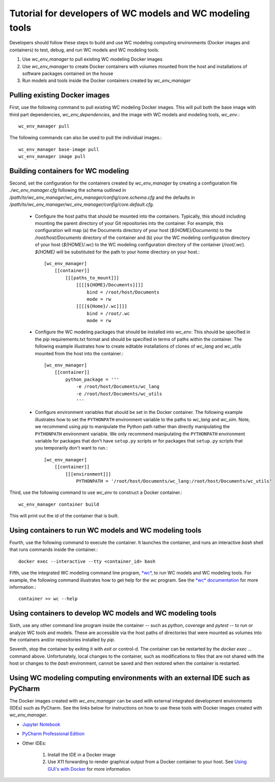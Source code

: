 Tutorial for developers of WC models and WC modeling tools
==========================================================

Developers should follow these steps to build and use WC modeling computing environments (Docker images and containers) to test, debug, and run WC models and WC modeling tools.

#. Use *wc_env_manager* to pull existing WC modeling Docker images
#. Use *wc_env_manager* to create Docker containers with volumes mounted from the host and installations of software packages contained on the house
#. Run models and tools inside the Docker containers created by *wc_env_manager*


Pulling existing Docker images
------------------------------

First, use the following command to pull existing WC modeling Docker images. This will pull both the base image with third part dependencies, *wc_env_dependencies*, and the image with WC models and modeling tools, *wc_env*.::

  wc_env_manager pull

The following commands can also be used to pull the individual images.::

  wc_env_manager base-image pull
  wc_env_manager image pull


Building containers for WC modeling
-----------------------------------

Second, set the configuration for the containers created by *wc_env_manager* by creating a configuration file `./wc_env_manager.cfg` following the schema outlined in `/path/to/wc_env_manager/wc_env_manager/config/core.schema.cfg` and the defaults in `/path/to/wc_env_manager/wc_env_manager/config/core.default.cfg`.

    * Configure the host paths that should be mounted into the containers. Typically, this should including mounting the parent directory of your Git repositories into the container. For example, this configuration will map (a) the Documents directory of your host (`${HOME}/Documents`) to the `/root/host/Documents` directory of the container and (b) your the WC modeling configuration directory of your host (`${HOME}/.wc`) to the WC modeling configuration directory of the container (`/root/.wc`). `${HOME}` will be substituted for the path to your home directory on your host.::

        [wc_env_manager]
            [[container]]
                [[[paths_to_mount]]]
                    [[[[${HOME}/Documents]]]]
                        bind = /root/host/Documents
                        mode = rw
                    [[[[${Home}/.wc]]]]
                        bind = /root/.wc
                        mode = rw

    * Configure the WC modeling packages that should be installed into *wc_env*. This should be specified in the *pip* requirements.txt format and should be specified in terms of paths within the container. The following example illustrates how to create editable installations of clones of *wc_lang* and *wc_utils* mounted from the host into the container.::

        [wc_env_manager]
            [[container]]
                python_package = '''
                    -e /root/host/Documents/wc_lang
                    -e /root/host/Documents/wc_utils
                    '''

    * Configure environment variables that should be set in the Docker container. The following example illustrates how to set the ``PYTHONPATH`` environment variable to the paths to *wc_lang* and *wc_sim*. Note, we recommend using *pip* to manipulate the Python path rather than directly manipulating the ``PYTHONPATH`` environment variable. We only recommend manipulating the ``PYTHONPATH`` environment variable for packages that don't have ``setup.py`` scripts or for packages that ``setup.py`` scripts that you temporarily don't want to run.::

        [wc_env_manager]
            [[container]]
                [[[environment]]]
                    PYTHONPATH = '/root/host/Documents/wc_lang:/root/host/Documents/wc_utils'


Third, use the following command to use *wc_env* to construct a Docker container.::

  wc_env_manager container build

This will print out the id of the container that is built.


Using containers to run WC models and WC modeling tools
-------------------------------------------------------

Fourth, use the following command to execute the container. It launches the container, and runs an interactive
*bash* shell that runs commands inside the container.::

  docker exec --interactive --tty <container_id> bash

Fifth, use the integrated WC modeling command line program, `*wc* <https://github.com/KarrLab/wc>`_, to run WC models and WC modeling tools. For example, the following command illustrates how to get help for the *wc* program. See the `*wc* documentation <https://docs.karrlab.org/wc>`_ for more information.::

  container >> wc --help

Using containers to develop WC models and WC modeling tools
-----------------------------------------------------------

Sixth, use any other command line program inside the container -- such as *python*, *coverage* and *pytest* -- to
run or analyze WC tools and models. These are accessible via
the host paths of directories that were mounted as volumes into the containers and/or repositories installed by *pip*.

Seventh, stop the container by exiting it with *exit* or control-d. The container can be restarted by the *docker exec ...*
command above. Unfortunately, local changes to the container, such as modifications to files that are not shared with
the host or changes to the *bash* environment, cannot be saved and then restored when the container is restarted.

Using WC modeling computing environments with an external IDE such as PyCharm
-----------------------------------------------------------------------------

The Docker images created with *wc_env_manager* can be used with external integrated development environments (IDEs) such as PyCharm. See the links below for instructions on how to use these tools with Docker images created with *wc_env_manager*.

* `Jupyter Notebook <https://jupyter-docker-stacks.readthedocs.io/>`_
* `PyCharm Professional Edition <https://www.jetbrains.com/help/pycharm/docker.html>`_
* Other IDEs:

    #. Install the IDE in a Docker image
    #. Use X11 forwarding to render graphical output from a Docker container to your host. See `Using GUI's with Docker <https://jupyter-docker-stacks.readthedocs.io>`_ for more information.
